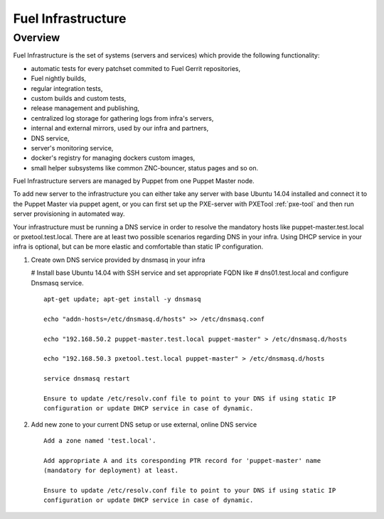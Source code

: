 Fuel Infrastructure
===================

Overview
--------

Fuel Infrastructure is the set of systems (servers and services) which provide
the following functionality:

* automatic tests for every patchset commited to Fuel Gerrit repositories,
* Fuel nightly builds,
* regular integration tests,
* custom builds and custom tests,
* release management and publishing,
* centralized log storage for gathering logs from infra's servers,
* internal and external mirrors, used by our infra and partners,
* DNS service,
* server's monitoring service,
* docker's registry for managing dockers custom images,
* small helper subsystems like common ZNC-bouncer, status pages and so on.

Fuel Infrastructure servers are managed by Puppet from one Puppet Master node.

To add new server to the infrastructure you can either take any server with base
Ubuntu 14.04 installed and connect it to the Puppet Master via puppet agent, or
you can first set up the PXE-server with PXETool :ref:`pxe-tool` and then run
server provisioning in automated way.

Your infrastructure must be running a DNS service in order to resolve the
mandatory hosts like puppet-master.test.local or pxetool.test.local. There are
at least two possible scenarios regarding DNS in your infra.
Using DHCP service in your infra is optional, but can be more elastic and
comfortable than static IP configuration.

#. Create own DNS service provided by dnsmasq in your infra

   # Install base Ubuntu 14.04 with SSH service and set appropriate FQDN like
   # dns01.test.local and configure Dnsmasq service.

   ::

     apt-get update; apt-get install -y dnsmasq

     echo "addn-hosts=/etc/dnsmasq.d/hosts" >> /etc/dnsmasq.conf

     echo "192.168.50.2 puppet-master.test.local puppet-master" > /etc/dnsmasq.d/hosts

     echo "192.168.50.3 pxetool.test.local puppet-master" > /etc/dnsmasq.d/hosts

     service dnsmasq restart

     Ensure to update /etc/resolv.conf file to point to your DNS if using static IP
     configuration or update DHCP service in case of dynamic.

#. Add new zone to your current DNS setup or use external, online DNS service

   ::

     Add a zone named 'test.local'.

     Add appropriate A and its coresponding PTR record for 'puppet-master' name
     (mandatory for deployment) at least.

     Ensure to update /etc/resolv.conf file to point to your DNS if using static IP
     configuration or update DHCP service in case of dynamic.
